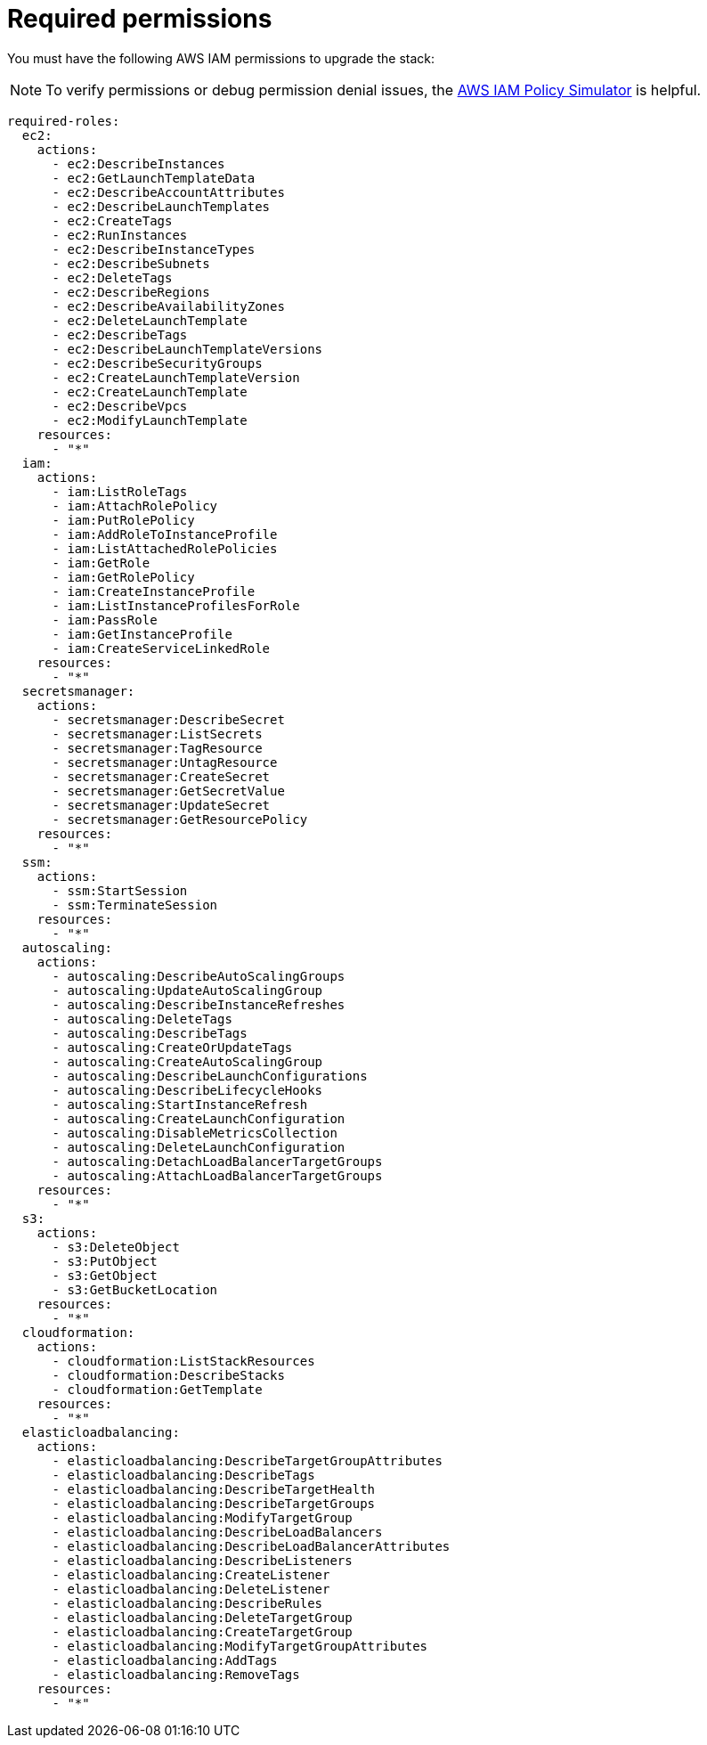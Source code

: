 [id="ref-aws-iam-upgrade-minimum-permissions"]

= Required permissions

You must have the following AWS IAM permissions to upgrade the stack:

[NOTE]
====
To verify permissions or debug permission denial issues, the link:https://policysim.aws.amazon.com/home/index.jsp[AWS IAM Policy Simulator] is helpful.
====

[literal, options="nowrap" subs="+attributes"]
----
required-roles:
  ec2:
    actions:
      - ec2:DescribeInstances
      - ec2:GetLaunchTemplateData
      - ec2:DescribeAccountAttributes
      - ec2:DescribeLaunchTemplates
      - ec2:CreateTags
      - ec2:RunInstances
      - ec2:DescribeInstanceTypes
      - ec2:DescribeSubnets
      - ec2:DeleteTags
      - ec2:DescribeRegions
      - ec2:DescribeAvailabilityZones
      - ec2:DeleteLaunchTemplate
      - ec2:DescribeTags
      - ec2:DescribeLaunchTemplateVersions
      - ec2:DescribeSecurityGroups
      - ec2:CreateLaunchTemplateVersion
      - ec2:CreateLaunchTemplate
      - ec2:DescribeVpcs
      - ec2:ModifyLaunchTemplate
    resources:
      - "*"
  iam:
    actions:
      - iam:ListRoleTags
      - iam:AttachRolePolicy
      - iam:PutRolePolicy
      - iam:AddRoleToInstanceProfile
      - iam:ListAttachedRolePolicies
      - iam:GetRole
      - iam:GetRolePolicy
      - iam:CreateInstanceProfile
      - iam:ListInstanceProfilesForRole
      - iam:PassRole
      - iam:GetInstanceProfile
      - iam:CreateServiceLinkedRole
    resources:
      - "*"
  secretsmanager:
    actions:
      - secretsmanager:DescribeSecret
      - secretsmanager:ListSecrets
      - secretsmanager:TagResource
      - secretsmanager:UntagResource
      - secretsmanager:CreateSecret
      - secretsmanager:GetSecretValue
      - secretsmanager:UpdateSecret
      - secretsmanager:GetResourcePolicy
    resources:
      - "*"
  ssm:
    actions:
      - ssm:StartSession
      - ssm:TerminateSession
    resources:
      - "*"
  autoscaling:
    actions:
      - autoscaling:DescribeAutoScalingGroups
      - autoscaling:UpdateAutoScalingGroup
      - autoscaling:DescribeInstanceRefreshes
      - autoscaling:DeleteTags
      - autoscaling:DescribeTags
      - autoscaling:CreateOrUpdateTags
      - autoscaling:CreateAutoScalingGroup
      - autoscaling:DescribeLaunchConfigurations
      - autoscaling:DescribeLifecycleHooks
      - autoscaling:StartInstanceRefresh
      - autoscaling:CreateLaunchConfiguration
      - autoscaling:DisableMetricsCollection
      - autoscaling:DeleteLaunchConfiguration
      - autoscaling:DetachLoadBalancerTargetGroups
      - autoscaling:AttachLoadBalancerTargetGroups
    resources:
      - "*"
  s3:
    actions:
      - s3:DeleteObject
      - s3:PutObject
      - s3:GetObject
      - s3:GetBucketLocation
    resources:
      - "*"
  cloudformation:
    actions:
      - cloudformation:ListStackResources
      - cloudformation:DescribeStacks
      - cloudformation:GetTemplate
    resources:
      - "*"
  elasticloadbalancing:
    actions:
      - elasticloadbalancing:DescribeTargetGroupAttributes
      - elasticloadbalancing:DescribeTags
      - elasticloadbalancing:DescribeTargetHealth
      - elasticloadbalancing:DescribeTargetGroups
      - elasticloadbalancing:ModifyTargetGroup
      - elasticloadbalancing:DescribeLoadBalancers
      - elasticloadbalancing:DescribeLoadBalancerAttributes
      - elasticloadbalancing:DescribeListeners
      - elasticloadbalancing:CreateListener
      - elasticloadbalancing:DeleteListener
      - elasticloadbalancing:DescribeRules
      - elasticloadbalancing:DeleteTargetGroup
      - elasticloadbalancing:CreateTargetGroup
      - elasticloadbalancing:ModifyTargetGroupAttributes
      - elasticloadbalancing:AddTags
      - elasticloadbalancing:RemoveTags
    resources:
      - "*"
----